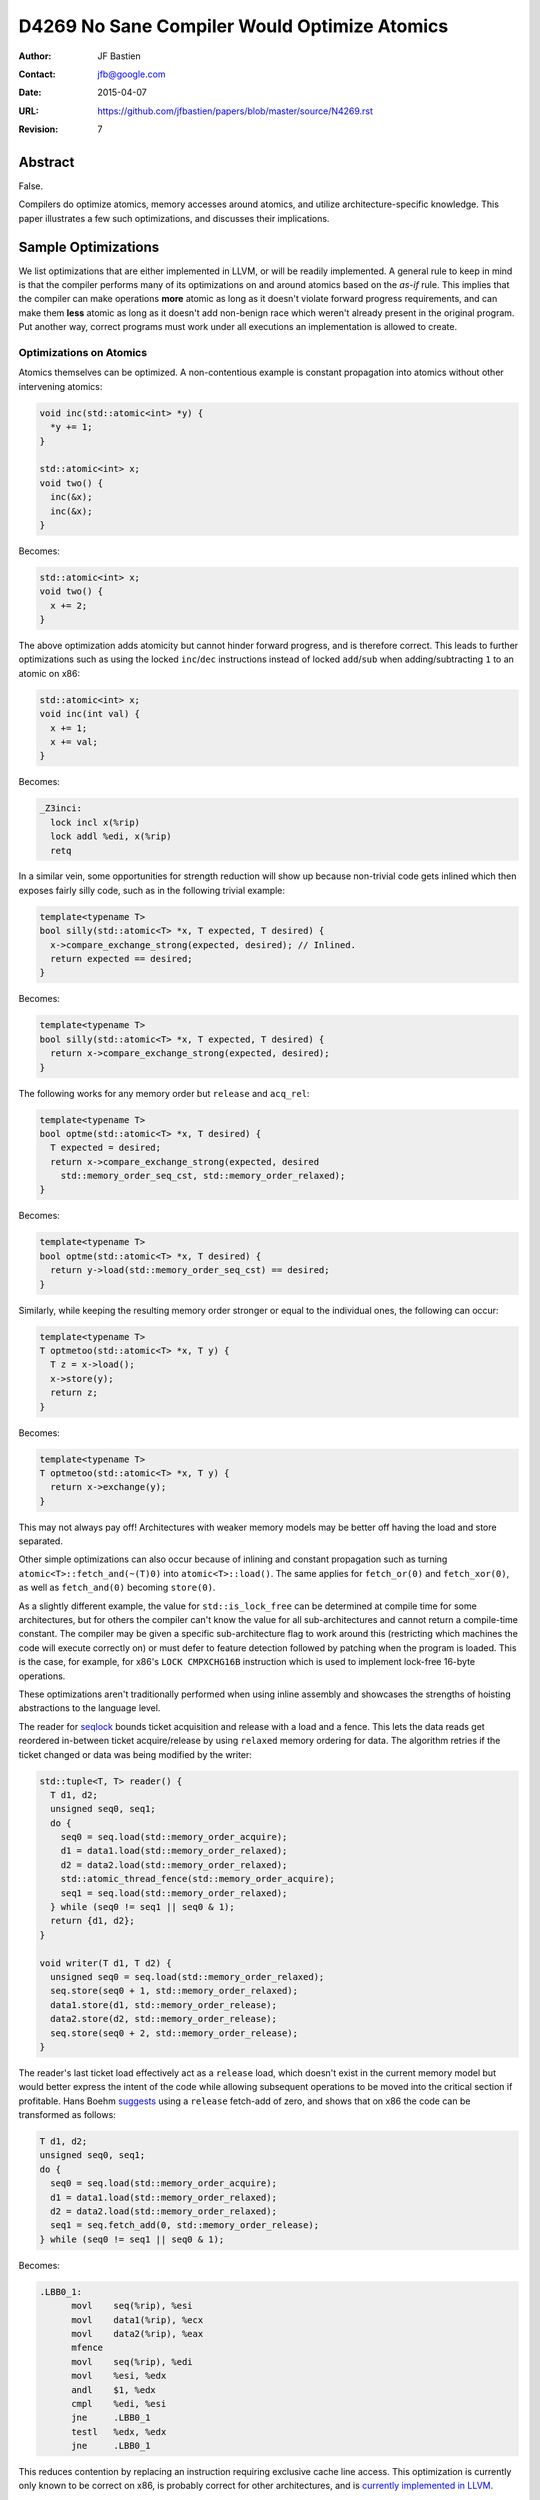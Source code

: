 =============================================
D4269 No Sane Compiler Would Optimize Atomics
=============================================

:Author: JF Bastien
:Contact: jfb@google.com
:Date: 2015-04-07
:URL: https://github.com/jfbastien/papers/blob/master/source/N4269.rst
:Revision: 7

--------
Abstract
--------

False.

Compilers do optimize atomics, memory accesses around atomics, and utilize
architecture-specific knowledge. This paper illustrates a few such
optimizations, and discusses their implications.

--------------------
Sample Optimizations
--------------------

We list optimizations that are either implemented in LLVM, or will be readily
implemented. A general rule to keep in mind is that the compiler performs many
of its optimizations on and around atomics based on the *as-if* rule. This
implies that the compiler can make operations **more** atomic as long as it
doesn't violate forward progress requirements, and can make them **less** atomic
as long as it doesn't add non-benign race which weren't already present in the
original program. Put another way, correct programs must work under all
executions an implementation is allowed to create.

Optimizations on Atomics
========================

Atomics themselves can be optimized. A non-contentious example is constant
propagation into atomics without other intervening atomics:

.. code::

  void inc(std::atomic<int> *y) {
    *y += 1;
  }

  std::atomic<int> x;
  void two() {
    inc(&x);
    inc(&x);
  }

Becomes:

.. code::

  std::atomic<int> x;
  void two() {
    x += 2;
  }

The above optimization adds atomicity but cannot hinder forward progress, and is
therefore correct. This leads to further optimizations such as using the locked
``inc``/``dec`` instructions instead of locked ``add``/``sub`` when
adding/subtracting ``1`` to an atomic on x86:

.. code::

  std::atomic<int> x;
  void inc(int val) {
    x += 1;
    x += val;
  }

Becomes:

.. code::

  _Z3inci:
    lock incl x(%rip)
    lock addl %edi, x(%rip)
    retq

In a similar vein, some opportunities for strength reduction will show up
because non-trivial code gets inlined which then exposes fairly silly code, such
as in the following trivial example:

.. code::

  template<typename T>
  bool silly(std::atomic<T> *x, T expected, T desired) {
    x->compare_exchange_strong(expected, desired); // Inlined.
    return expected == desired;
  }

Becomes:

.. code::

  template<typename T>
  bool silly(std::atomic<T> *x, T expected, T desired) {
    return x->compare_exchange_strong(expected, desired);
  }

The following works for any memory order but ``release`` and ``acq_rel``:

.. code::

  template<typename T>
  bool optme(std::atomic<T> *x, T desired) {
    T expected = desired;
    return x->compare_exchange_strong(expected, desired
      std::memory_order_seq_cst, std::memory_order_relaxed);
  }

Becomes:

.. code::

  template<typename T>
  bool optme(std::atomic<T> *x, T desired) {
    return y->load(std::memory_order_seq_cst) == desired;
  }

.. TODO: Is the above correct? See C++11 section 1.10 ¶7, particularly around
         release sequence and the implications in ¶10.

Similarly, while keeping the resulting memory order stronger or equal to the
individual ones, the following can occur:

.. code::

  template<typename T>
  T optmetoo(std::atomic<T> *x, T y) {
    T z = x->load();
    x->store(y);
    return z;
  }

Becomes:

.. code::

  template<typename T>
  T optmetoo(std::atomic<T> *x, T y) {
    return x->exchange(y);
  }

This may not always pay off! Architectures with weaker memory models may be
better off having the load and store separated.

Other simple optimizations can also occur because of inlining and constant
propagation such as turning ``atomic<T>::fetch_and(~(T)0)`` into
``atomic<T>::load()``. The same applies for ``fetch_or(0)`` and
``fetch_xor(0)``, as well as ``fetch_and(0)`` becoming ``store(0)``.

As a slightly different example, the value for ``std::is_lock_free`` can be
determined at compile time for some architectures, but for others the compiler
can't know the value for all sub-architectures and cannot return a compile-time
constant. The compiler may be given a specific sub-architecture flag to work
around this (restricting which machines the code will execute correctly on) or
must defer to feature detection followed by patching when the program is
loaded. This is the case, for example, for x86's ``LOCK CMPXCHG16B`` instruction
which is used to implement lock-free 16-byte operations.

These optimizations aren't traditionally performed when using inline assembly
and showcases the strengths of hoisting abstractions to the language level.

The reader for seqlock_ bounds ticket acquisition and release with a load and a
fence. This lets the data reads get reordered in-between ticket acquire/release
by using ``relaxed`` memory ordering for data. The algorithm retries if the
ticket changed or data was being modified by the writer:

.. _seqlock: http://en.wikipedia.org/wiki/Seqlock

.. code::

  std::tuple<T, T> reader() {
    T d1, d2;
    unsigned seq0, seq1;
    do {
      seq0 = seq.load(std::memory_order_acquire);
      d1 = data1.load(std::memory_order_relaxed);
      d2 = data2.load(std::memory_order_relaxed);
      std::atomic_thread_fence(std::memory_order_acquire);
      seq1 = seq.load(std::memory_order_relaxed);
    } while (seq0 != seq1 || seq0 & 1);
    return {d1, d2};
  }
  
  void writer(T d1, T d2) {
    unsigned seq0 = seq.load(std::memory_order_relaxed);
    seq.store(seq0 + 1, std::memory_order_relaxed);
    data1.store(d1, std::memory_order_release);
    data2.store(d2, std::memory_order_release);
    seq.store(seq0 + 2, std::memory_order_release);
  }

The reader's last ticket load effectively act as a ``release`` load, which
doesn't exist in the current memory model but would better express the intent of
the code while allowing subsequent operations to be moved into the critical
section if profitable. Hans Boehm suggests_ using a ``release`` fetch-add of
zero, and shows that on x86 the code can be transformed as follows:

.. _suggests: http://www.hpl.hp.com/techreports/2012/HPL-2012-68.pdf

.. code::

  T d1, d2;
  unsigned seq0, seq1;
  do {
    seq0 = seq.load(std::memory_order_acquire);
    d1 = data1.load(std::memory_order_relaxed);
    d2 = data2.load(std::memory_order_relaxed);
    seq1 = seq.fetch_add(0, std::memory_order_release);
  } while (seq0 != seq1 || seq0 & 1);

Becomes:

.. code::

  .LBB0_1:
        movl    seq(%rip), %esi
        movl    data1(%rip), %ecx
        movl    data2(%rip), %eax
        mfence
        movl    seq(%rip), %edi
        movl    %esi, %edx
        andl    $1, %edx
        cmpl    %edi, %esi
        jne     .LBB0_1
        testl   %edx, %edx
        jne     .LBB0_1

This reduces contention by replacing an instruction requiring exclusive cache
line access. This optimization is currently only known to be correct on x86, is
probably correct for other architectures, and is `currently implemented in
LLVM`_.

.. _`currently implemented in LLVM`: http://reviews.llvm.org/D5091

Similar to the above ``release`` fetch-add of zero serving as a ``release``
load, one could also use an ``acquire`` exchange when an ``acquire`` store is
desired.

Traditional compiler optimizations, such as dead store elimination, can be
performed on atomic operations, even sequentially consistent ones. Optimizers
have to be careful to avoid doing so across synchronization points because
another thread of execution can observe or modify memory, which means that the
traditional optimizations have to consider more intervening instructions than
they usually would when considering optimizations to atomic operations. In the
case of dead store elimination it isn't sufficient to prove that an atomic store
post-dominates and aliases another to eliminate the other store.

A trickier example is fusion of ``relaxed`` atomic operations, even when
interleaved:

.. code::

  std::atomic<int> x, y;
  void relaxed() {
    x.fetch_add(1, std::memory_order_relaxed);
    y.fetch_add(1, std::memory_order_relaxed);
    x.fetch_add(1, std::memory_order_relaxed);
    y.fetch_add(1, std::memory_order_relaxed);
  }

Becomes:

.. code::

  std::atomic<int> x, y;
  void relaxed() {
    x.fetch_add(2, std::memory_order_relaxed);
    y.fetch_add(2, std::memory_order_relaxed);
  }

We aren't aware of compilers performing this optimization yet, but `it is being
discussed`_. ``std::atomic_signal_fence`` could be used to prevent this
reordering and fusion, or one could use a stronger memory ordering for the
operations: this optimization is only valid on relaxed operations which aren't
ordered with respect to each other.

.. _`it is being discussed`: http://llvm.org/bugs/show_bug.cgi?id=16477

A compiler can tag all functions on whether they have atomic instructions or
not, and optimize around call sites accordingly. This could even be done for all
virtual overrides when we can enumerate them, and can be used to carve out
different `inteference-free regions`_.

.. _`inteference-free regions`: http://www.hpl.hp.com/techreports/2011/HPL-2011-57.pdf

Fence instructions are generated as a consequence of C++'s
``std::atomic_thread_fence`` as well as, on some architectures, atomic
operations. Fence instructions tend to be expensive, and removing redundant ones
as well as positioning them optimally leads to great performance gains, while
keeping the code correct and simple. This is `currently under review in LLVM`_.

.. _`currently under review in LLVM`: http://reviews.llvm.org/D5758

Not all compiler optimizations are valid on atomics, this topic is still under
`active research`_.

.. _`active research`: http://www.di.ens.fr/~zappa/readings/c11comp.pdf

Optimizations Around Atomics
============================

Compilers can optimize non-atomic memory accesses before and after atomic
accesses. A somewhat surprising example is that the following code can be (`and
is`_!) transformed as shown, where ``x`` is a non-atomic global.

.. _`and is`: http://reviews.llvm.org/D4845

.. code::

  int x = 0;
  std::atomic<int> y;
  int dso() {
    x = 0;
    int z = y.load(std::memory_order_seq_cst);
    y.store(0, std::memory_order_seq_cst);
    x = 1;
    return z;
  }

Becomes:

.. code::

  int x = 0;
  std::atomic<int> y;
  int dso() {
    // Dead store eliminated.
    int z = y.load(std::memory_order_seq_cst);
    y.store(0, std::memory_order_seq_cst);
    x = 1;
    return z;
  }

The intuition behind the dead store elimination optimization is that the only
way another thread could have observed the dead store elimination is if their
code had been racy in the first place: only a ``release``/``acquire`` pair could
have been synchronized with another thread that observed the store (see `this
paper`_ for details). Sequentially consistent accesses are
``acquire``/``release``, the key in this example is having the ``release`` store
come before the ``acquire`` load and synchronize with another thread (which the
loop does by observing changes in ``y``).

.. _`this paper`: http://www.di.ens.fr/~zappa/readings/pldi13.pdf

The following code, with a different store/load ordering and using
``release``/``acquire`` memory ordering, can also be transformed as shown (but
currently isn't, at least in LLVM).

.. code::

  int x = 0;
  std::atomic<int> y;
  int rlo() {
    x = 0;
    y.store(0, std::memory_order_release);
    int z = y.load(std::memory_order_acquire);
    x = 1;
    return z;
  }

Becomes:

.. code::

  int x = 0;
  std::atomic<int> y;
  int rlo() {
    // Dead store eliminated.
    y.store(0, std::memory_order_release);
    // Redundant load eliminated.
    x = 1;
    return 0; // Stored value propagated here.
  }

The above example's load can be eliminated because there was no synchronization
with another thread: even if the ``release`` is followed by an ``acquire`` the
compiler is allowed to assume that the stored value wasn't modified before the
subsequent load, and that the load is therefore redundant.

Whereas the following code must (and does!) remain the same:

.. code::

  int x = 0;
  std::atomic<int> y;
  int no() {
    x = 0;
    y.store(0, std::memory_order_release);
    while (!y.load(std::memory_order_acquire));
    x = 1;
    return z;
  }

Other optimizations such as global value ordering across atomics can be applied.

Mutex: Safer than Atomics?
==========================

The same optimization potential applies to C++'s ``std::mutex``: locking a mutex
is equivalent to ``acquire`` memory ordering, and unlocking a mutex is
equivalent to ``release`` memory ordering. Using a mutex correctly is slightly
easier because the API is simpler than atomic's API.

Some current implementations rely on pthread's mutex, which may not expose all
optimization opportunities because the compiler may not know how to handle the
slow-path futex (usually a syscall), or because the implementation is in a
different translation unit. The optimization difficulties can be overcome by
teaching the compiler to treat ``std::mutex`` or pthread specially, or by
`making it practical to implement mutexes in pure C++`_. Optimization across
translation units, such as through link-time optimizations, or optimizations
relying on escape analysis, can also help expose more opportunities.

.. _`making it practical to implement mutexes in pure C++`: http://www.open-std.org/jtc1/sc22/wg21/docs/papers/2014/n4195.pdf

Optimizations without Atomics
=============================

Another interesting optimization is to use potentially shared memory locations
(on the stack, heap and globals) as scratch storage, if the compiler can prove
that they are not accessed in other threads concurrently. This is spelled out in
the C++11 standard in section 1.10 ¶22. For example the following transformation
could occur:

.. code::

  // Some code, but no synchronization.
  *p = 1; // Can be on stack, heap or global.

Becomes:

.. code::

  // ...
  *p = RAX; // Spill temporary value.
  // ...
  RAX = *p; // Restore temporary value.
  // ...
  *p = 1;

Since we write to ``*p`` and there is no synchronization operations, other
threads do not read/write ``*p`` without exercising undefined behavior. We can
therefore use it as scratch storage—and thus reduce stack frame size—without
changing the observable behavior of the program. This requires escape analysis:
the compiler must see the full scope of memory location ``p``, or must know that
leaf functions don't capture ``p`` and aren't used concurrently, for this
optimization to be valid.

Architecture and Implementation Specific Optimizations
======================================================

Optimizations can sometimes be made per-architecture, or even per specific
implementation of an architecture. Compilers can usually be told to target
specific architectures, CPUs or attributes using flags such as ``-march``,
``-mcpu``, ``-mattr``.

.. TODO: Discuss optimizations of different memory orderings under varying
         architectural memory models?

Spinloops are usually implemented with an ``acquire`` load, which are equivalent
to a ``relaxed`` load followed by an ``acquire`` fence in the loop. On some
architecture implementations it may make sense to hoist the fence outside the
loop, but how and when to do this is architecture specific. In a similar way,
mutexes usually want to be implemented as a spinloop with exponential randomized
backoff followed by a futex. The right implementation of mutexes is highly
platform-dependent.

Instructions can also be implemented in manners that are nominally incorrect for
the architecture in general, but happen to be correct for specific
implementations of the architecture. For example, ``release`` fences should lower to
``dmb ish`` on ARM, but `on Apple's Swift processor`_ they lower to ``dmb
ishst`` instead, which would be incorrect on other ARM processors. Some ARM
processors can go even further and remove all ``dmb`` which aren't system-wide
because their memory model is much stronger than ARM's prescribed model.

.. _`on Apple's Swift processor`: http://lists.cs.uiuc.edu/pipermail/llvm-commits/Week-of-Mon-20130701/thread.html#179911

Some architectures support transactional memory. A compiler can use this
knowledge to make many consecutive atomic writes into a single atomic
transaction, and retry on commit failure. It can also speculate that many reads
and writes aren't accessed concurrently, or that certain locks aren't contended,
and fall back to a slow path, or to smaller transactions, if a commit failure
limit is reached. Such approaches have been implemented using Intel's `RTM and
HLE`_ extensions.

.. _`RTM and HLE`: https://queue.acm.org/detail.cfm?id=2579227

Other architectures do dynamic binary translation behind the scenes, and also
use transactional memory. This can lead to further in-hardware optimizations as
well as fairly hard to predict behavior: sometimes races aren't observed because
big transactions commit, and other times they do occur because transactions are
smaller. This certainly makes micro-benchmarking hard, if not impossible.

The same applies for simulators and emulators which often just-in-time translate
the code they're executing—leading to hard-to-predict behavior—and which also
often emulate multi-core systems using cooperative thread switching—leading to
predictable interleaving which is easier to optimize for the simulator.

Volatility
==========

Atomic operations are unsuitable to express that memory locations can be
externally modified. Indeed, ``volatile`` (or ``volatile atomic``) should be
used in these circumstances.

Shared memory isn't explicitly defined by the C++ standard, yet programmers
often use operating system APIs to map the same physical memory location onto
multiple virtual addresses in the same process, or across processes. A
sufficiently advanced compiler, performing some of the optimizations described
above, can seriously harm code which uses shared memory naïvely.

---------
Takeaways
---------

.. TODO: Provide a better link between the paper and the takeaways. Abstractions
         should be mentioned earlier. Sanitizers could be brought up in the
         context of legal semantics of the program. Also discuss where
         optimizing atomics doens't help (we only show where it does), which
         optimizations were tried that fail, and where we can go next.

For the Standards Committee
===========================

Don't assume that these optimizations don't occur, but rather encourage
them. Standardize more common practice that enable to-the-metal
optimizations. Provide more libraries that make it easy to use concurrency and
parallelism and hard to get it wrong.

For Developers
==============

Drop assembly: it can't be optimized as well and is only tuned to the
architectures that existed when you originally wrote the code. File bugs when
performance expectations aren't met by the compiler. Suggest to the standard
committee new idiomatic patterns which enable concurrency and parallelism. Use
the tooling available to you, such as ThreadSanitizer, to find races in your
code.

For Hardware vendors
====================

Showcase your hardware's strengths.

For Compiler Writers
====================

Get back to work, there's so much more to optimize… and so much code to break!
Help users write good code: the compiler should provide diagnostics when it
detects anti-patterns or misuses of atomics.

---------------
Acknowledgement
---------------

Thanks to Robin Morisset, Dmitry Vyukov, Chandler Carruth, Jeffrey Yasskin, Paul
McKenney, Lawrence Crowl, Hans Boehm and Torvald Riegel for their reviews,
corrections and ideas.
